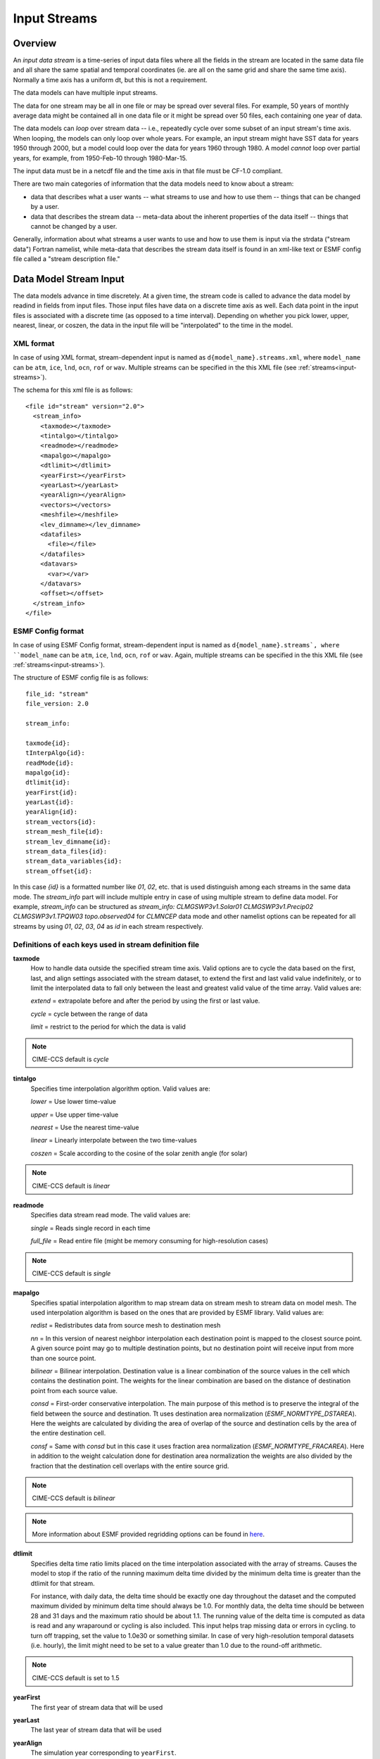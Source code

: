 .. _input-streams:

Input Streams
=============

--------
Overview
--------

An *input data stream* is a time-series of input data files where all
the fields in the stream are located in the same data file and all
share the same spatial and temporal coordinates (ie. are all on the
same grid and share the same time axis). Normally a time axis has a
uniform dt, but this is not a requirement.

The data models can have multiple input streams.

The data for one stream may be all in one file or may be spread over
several files. For example, 50 years of monthly average data might be
contained all in one data file or it might be spread over 50 files,
each containing one year of data.

The data models can *loop* over stream data -- i.e., repeatedly cycle
over some subset of an input stream's time axis. When looping, the
models can only loop over whole years. For example, an input stream
might have SST data for years 1950 through 2000, but a model could
loop over the data for years 1960 through 1980. A model *cannot* loop
over partial years, for example, from 1950-Feb-10 through 1980-Mar-15.

The input data must be in a netcdf file and the time axis in that file
must be CF-1.0 compliant.

There are two main categories of information that the data models need
to know about a stream:

- data that describes what a user wants -- what streams to use and how
  to use them -- things that can be changed by a user.

- data that describes the stream data -- meta-data about the inherent
  properties of the data itself -- things that cannot be changed by a
  user.

Generally, information about what streams a user wants to use and how
to use them is input via the strdata ("stream data") Fortran namelist,
while meta-data that describes the stream data itself is found in an
xml-like text or ESMF config file called a "stream description file."

.. _stream_description_file:

-----------------------
Data Model Stream Input
-----------------------

The data models advance in time discretely.  At a given time, the
stream code is called to advance the data model by readind in fields
from input files.  Those input files have data on a discrete time axis
as well.  Each data point in the input files is associated with a
discrete time (as opposed to a time interval).  Depending on whether
you pick lower, upper, nearest, linear, or coszen, the data in the
input file will be "interpolated" to the time in the model.

XML format
----------

In case of using XML format, stream-dependent input is named as 
``d{model_name}.streams.xml``, where ``model_name`` can be ``atm``,
``ice``, ``lnd``, ``ocn``, ``rof`` or ``wav``.  Multiple streams can
be specified in the this XML file (see :ref:`streams<input-streams>`).

The schema for this xml file is as follows::

  <file id="stream" version="2.0">
    <stream_info>
      <taxmode></taxmode>
      <tintalgo></tintalgo>
      <readmode></readmode>
      <mapalgo></mapalgo>
      <dtlimit></dtlimit>
      <yearFirst></yearFirst>
      <yearLast></yearLast>
      <yearAlign></yearAlign>
      <vectors></vectors>
      <meshfile></meshfile>
      <lev_dimname></lev_dimname>
      <datafiles>
        <file></file>
      </datafiles>
      <datavars>
        <var></var>
      </datavars>
      <offset></offset>
    </stream_info>
  </file>

ESMF Config format
------------------

In case of using ESMF Config format, stream-dependent input is named as
``d{model_name}.streams`, where ``model_name`` can be ``atm``,
``ice``, ``lnd``, ``ocn``, ``rof`` or ``wav``. Again, multiple streams can
be specified in the this XML file (see :ref:`streams<input-streams>`).

The structure of ESMF config file is as follows::

  file_id: "stream"
  file_version: 2.0

  stream_info:

  taxmode{id}:
  tInterpAlgo{id}:
  readMode{id}:
  mapalgo{id}:
  dtlimit{id}:
  yearFirst{id}:
  yearLast{id}:
  yearAlign{id}:
  stream_vectors{id}:
  stream_mesh_file{id}:
  stream_lev_dimname{id}:
  stream_data_files{id}:
  stream_data_variables{id}:
  stream_offset{id}:

In this case `{id}` is a formatted number like `01`, `02`, etc. that is
used distinguish among each streams in the same data mode. The `stream_info`
part will include multiple entry in case of using multiple stream to define
data model. For example, `stream_info` can be structured as `stream_info: 
CLMGSWP3v1.Solar01 CLMGSWP3v1.Precip02 CLMGSWP3v1.TPQW03 topo.observed04` for
`CLMNCEP` data mode and other namelist options can be repeated for all streams
by using `01`, `02`, `03`, `04` as `id` in each stream respectively.

Definitions of each keys used in stream definition file
-------------------------------------------------------

**taxmode**
  How to handle data outside the specified stream time axis.
  Valid options are to cycle the data based on the first, last, and align
  settings associated with the stream dataset, to extend the first and last
  valid value indefinitely, or to limit the interpolated data to fall only between
  the least and greatest valid value of the time array. Valid values are:

  *extend* = extrapolate before and after the period by using the first or last value.

  *cycle*  = cycle between the range of data

  *limit*  = restrict to the period for which the data is valid

.. note::
  CIME-CCS default is *cycle*

**tintalgo**
  Specifies time interpolation algorithm option. Valid values are:

  *lower*   = Use lower time-value

  *upper*   = Use upper time-value

  *nearest* = Use the nearest time-value

  *linear*  = Linearly interpolate between the two time-values

  *coszen*  = Scale according to the cosine of the solar zenith angle (for solar)

.. note::
  CIME-CCS default is *linear*

**readmode**
  Specifies data stream read mode. The valid values are:

  *single*    = Reads single record in each time

  *full_file* = Read entire file (might be memory consuming for high-resolution cases)

.. note::
  CIME-CCS default is *single*

**mapalgo**
  Specifies spatial interpolation algorithm to map stream data on stream mesh
  to stream data on model mesh. The used interpolation algorithm is based on the ones
  that are provided by ESMF library. Valid values are:

  *redist*   = Redistributes data from source mesh to destination mesh

  *nn*       = In this version of nearest neighbor interpolation each destination point is 
  mapped to the closest source point. A given source point may go to multiple 
  destination points, but no destination point will receive input from more 
  than one source point.

  *bilinear* = Bilinear interpolation. Destination value is a linear combination of the 
  source values in the cell which contains the destination point. The weights 
  for the linear combination are based on the distance of destination point 
  from each source value.

  *consd*    = First-order conservative interpolation. The main purpose of this method is 
  to preserve the integral of the field between the source and destination. Tt uses 
  destination area normalization (*ESMF_NORMTYPE_DSTAREA*). Here the weights are 
  calculated by dividing the area of overlap of the source and destination cells by the 
  area of the entire destination cell.

  *consf*    = Same with *consd* but in this case it uses fraction area normalization 
  (*ESMF_NORMTYPE_FRACAREA*). Here in addition to the weight calculation done for 
  destination area normalization the weights are also divided by the fraction that the 
  destination cell overlaps with the entire source grid.

.. note::
  CIME-CCS default is *bilinear*

.. note::
  More information about ESMF provided regridding options can be found in `here 
  <http://earthsystemmodeling.org/docs/nightly/develop/ESMF_refdoc/node5.html#sec:regrid>`_.

**dtlimit**
  Specifies delta time ratio limits placed on the time interpolation
  associated with the array of streams. Causes the model to stop if
  the ratio of the running maximum delta time divided by the minimum delta time
  is greater than the dtlimit for that stream.

  For instance, with daily data, the delta time should be exactly one
  day throughout the dataset and the computed maximum divided by
  minimum delta time should always be 1.0. For monthly data, the
  delta time should be between 28 and 31 days and the maximum ratio
  should be about 1.1. The running value of the delta time is
  computed as data is read and any wraparound or cycling is also
  included. This input helps trap missing data or errors in cycling.
  to turn off trapping, set the value to 1.0e30 or something similar.
  In case of very high-resolution temporal datasets (i.e. hourly), 
  the limit might need to be set to a value greater than 1.0 due to the
  round-off arithmetic.

.. note::
  CIME-CCS default is set to 1.5

**yearFirst**
  The first year of stream data that will be used

**yearLast**
  The last year of stream data that will be used

**yearAlign**
  The simulation year corresponding to ``yearFirst``.

  A common usage is to set this to the first year of the model run
  (for CIME-CCS this would correspond to the xml variable
  ``RUN_STARTDATE``). With this setting, the forcing in the first year
  of the run will be the forcing of year ``yearFirst``.

  Another usage is to align the calendar of transient forcing with
  the model calendar. For example, setting ``yearAlign`` =
  ``yearFirst`` will lead to the forcing calendar being the same as
  the model calendar. The forcing for a given model year would be the
  forcing of the same year. This would be appropriate in transient
  runs where the model calendar is setup to span the same year range
  as the forcing data.

.. note::
  The following pertains to CIME-CCS details for yearAlign usage.

  For some data model modes, ``yearAlign`` can be set via an xml variable
  whose name ends with ``YR_ALIGN`` (there are a few such xml variables,
  each pertaining to a particular data model mode).

  An example of this is land-only historical simulations in which we run
  the model for 1850 to 2010 using atmospheric forcing data that is only
  available for 1901 to 2010. In this case, we want to run the model for
  years 1850 (so ``RUN_STARTDATE`` has year 1850) through 1900 by looping
  over the forcing data for 1901-1920, and then run the model for years
  1901-2010 using the forcing data from 1901-2010. To do this, initially set::

    ./xmlchange DATM_YR_ALIGN=1901
    ./xmlchange DATM_YR_START=1901
    ./xmlchange DATM_YR_END=1920

  When the model has completed year 1900, set::

    ./xmlchange DATM_YR_ALIGN=1901
    ./xmlchange DATM_YR_START=1901
    ./xmlchange DATM_YR_END=2010

  With this setup, the correlation between model run year and forcing year
  looks like this::

    RUN   Year : 1850 ... 1860 1861 ... 1870 ... 1880 1881 ... 1890 ... 1900 1901 ... 2010
    FORCE Year : 1910 ... 1920 1901 ... 1910 ... 1920 1901 ... 1910 ... 1920 1901 ... 2010

  Setting ``DATM_YR_ALIGN`` to 1901 tells the code that you want
  to align model year 1901 with forcing data year 1901, and then it
  calculates what the forcing year should be if the model starts in year 1850.

**vectors**
  Specifies paired vector field names that will be rotated to make them 
  relative to earth coordinates using source mesh coordinates. Then,
  rotated fields are remapped to the destination mesh. Rotating fields in the
  destination mesh to make them relative to the destination model mesh 
  is the destination component responsibilty. For example, the valid value
  for *vectors* argument could be *"Sa_u:Sa_v"*. In the current version,
  there is no way to specify multiple vecors fields in same data stream.

.. note::
  CIME-CCS default is set to null

**meshfile**

  Specifies filename for mesh for all fields on the stream.

**lev_dimname**

  Specifies name of vertical dimension in stream.

.. note::
  CIME-CCS default is set to null

**datafiles**
  In case of usage of XML format to define data stream, each 
  <file></file> entry contains a data files to use. If there is
  more than one file, the files must be in chronological order, that
  is, the dates in time axis of the first file are before the dates
  in the time axis of the second file.

  The same rule also applies to the ESMF config format but in this
  case the files needs to be listed by seperating them with spaces.

**datavars**
  In case of usage of XML format to define data stream, each
  <var></var> entry contains a paired list with the name of the
  variable in the netCDF file on the left and the name of the
  corresponding model variable on the right.

  The same rule also applies to the ESMF config format but in this 
  case the variable pairs needs to be listed by seperating
  them with spaces.

**offset**
  The offset allows a user to shift the time axis of a data stream by
  a fixed and constant number of seconds. For instance, if a data set
  contains daily average data with timestamps for the data at the end
  of the day, it might be appropriate to shift the time axis by 12
  hours so the data is taken to be at the middle of the day instead of
  the end of the day. This feature supports only simple shifts in
  seconds as a way of correcting input data time axes without having
  to modify the input data time axis manually. This feature does not
  support more complex shifts such as end of month to mid-month. But
  in conjunction with the time interpolation methods in the strdata
  input, hopefully most user needs can be accommodated with the two
  settings. Note that a positive offset advances the input data time
  axis forward by that number of seconds.

  As an example of offsets, if the input data is at 0, 3600, 7200,
  10800 seconds (hourly) and you set an offset of 1800, then the input
  data will be set at times 1800, 5400, 9000, and 12600. So a model
  at time 3600 using linear interpolation would have data at "n=2"
  with offset of 0 will have data at "n=(2+3)/2" with an offset
  of 1800. n=2 is the 2nd data in the time list 0, 3600, 7200, 10800
  in this example. n=(2+3)/2 is the average of the 2nd and 3rd data
  in the time list 0, 3600, 7200, 10800. Offset can be positive or
  negative.

.. note::
  CIME-CCS default is set to 0

.. _input-namelists:

-------------------------
Data Model Namelist Input
-------------------------

Each data model has an associated input namelist file, ``d{model_name}_in``,
where ``model_name=[datm,dlnd,dglc,dice,docn,drof,dwav]``.

The following namelist variables appear in each data model namelist:

**dataMode**
  Component specific mode.

.. note::
  Each data model has its own datamode values as described below:

  :ref:`Data Atmosphere <datm>`

  :ref:`Data Ice <dice>`

  :ref:`Data Land <dlnd>`

  :ref:`Data Land-Ice <dglc>`

  :ref:`Data Ocean <docn>`

  :ref:`Data Runoff <drof>`

  :ref:`Data Wave <dwav>`

---------------------------------------------------
 CIME-CCS Customization of stream description files
---------------------------------------------------

Each data model's **cime-config/buildnml** utility automatically
generates the required stream description files for the case.  The
directory contents of each data model will look like the following,
where ``model_name`` can be ``atm``, ``ice``, ``lnd``, ``ocn``,
``rof`` or ``wav`` ::

   $CIMEROOT/components/cdeps/{model_name}/cime_config/buildnml
   $CIMEROOT/components/cdeps/{model_name}/cime_config/namelist_definition_{model_name}.xml
   $CIMEROOT/components/cdeps/{model_name}/cime_config/stream_definition_{model_name}.xml

The ``namelist_definition_{model_name}.xml`` file defines and sets default
values for all the namelist variables and associated groups and also
provides out-of-the box settings for the target data model and target
stream.  **buildnml** utilizes these two files to construct the stream
files for the given compset settings. You can modify the generated
stream files for your particular needs by doing the following:

1. Copy the relevant description file from ``$CASEROOT/CaseDocs`` to
   ``$CASEROOT``. Change the permission of the file to write.

2. Edit the ``$CASEROOT`` file with your desired changes.

   - *Be sure not to put any tab characters in the file: use spaces
     instead*.

3. Call **preview_namelists** and verify that your changes do indeed
   appear in the resultant stream description file appear in
   ``CaseDocs/{model_name}streams.xml``. These changes will
   also appear in ``$RUNDIR/{model_name}.streams.xml``.

The ``stream_definition_{model_name}.xml`` file defines and sets default
values for stream data sources such as list of variable pairs, stream data files
spatial and temporal interpolation types. The file can be modified by
folloiwng same approach that is used to modify
``namelist_definition_{model_name}.xml`` file.

----------------------------
Data Model Stream Inline API
----------------------------

As mentioned previously, the streams code can be used from either a
CDEPS data model **OR** inline calls from a prognostic component. This
is a very powerful feature in that data model input can be obtained
using standardized interfaces and ESMF online mapping.

The inline API assumes that there is **only one stream** and consists
of two calls: one to initialize the stream data type
(``shr_strdata_init``):

.. code-block:: Fortran

    subroutine shr_strdata_init_from_inline(sdat, my_task, logunit, compname, &
       model_clock, model_mesh, stream_meshfile, stream_lev_dimname, stream_mapalgo, &
       stream_filenames, stream_fldlistFile, stream_fldListModel, &
       stream_yearFirst, stream_yearLast, stream_yearAlign, &
       stream_offset, stream_taxmode, stream_dtlimit, stream_tintalgo, stream_name, rc)

    ! input/output variables
    type(shr_strdata_type) , intent(inout) :: sdat                   ! stream data type
    integer                , intent(in)    :: my_task                ! my mpi task
    integer                , intent(in)    :: logunit                ! stdout logunit
    character(len=*)       , intent(in)    :: compname               ! component name (e.g. ATM, OCN, ...)
    type(ESMF_Clock)       , intent(in)    :: model_clock            ! model clock
    type(ESMF_Mesh)        , intent(in)    :: model_mesh             ! model mesh
    character(*)           , intent(in)    :: stream_meshFile        ! full pathname to stream mesh file
    character(*)           , intent(in)    :: stream_lev_dimname     ! name of vertical dimension in stream
    character(*)           , intent(in)    :: stream_mapalgo         ! stream mesh -> model mesh mapping type
    character(*)           , intent(in)    :: stream_filenames(:)    ! stream data filenames (full pathnamesa)
    character(*)           , intent(in)    :: stream_fldListFile(:)  ! file field names, colon delim list
    character(*)           , intent(in)    :: stream_fldListModel(:) ! model field names, colon delim list
    integer                , intent(in)    :: stream_yearFirst       ! first year to use
    integer                , intent(in)    :: stream_yearLast        ! last  year to use
    integer                , intent(in)    :: stream_yearAlign       ! align yearFirst with this model year
    integer                , intent(in)    :: stream_offset          ! offset in seconds of stream data
    character(*)           , intent(in)    :: stream_taxMode         ! time axis mode
    real(r8)               , intent(in)    :: stream_dtlimit         ! ratio of max/min stream delta times
    character(*)           , intent(in)    :: stream_tintalgo        ! time interpolation algorithm
    character(*), optional , intent(in)    :: stream_name            ! name of stream
    integer                , intent(out)   :: rc                     ! error code

and one to advance the stream (``shr_strdata_advance``):

.. code-block:: Fortran

    subroutine shr_strdata_advance(sdat, ymd, tod, logunit, istr, timers, rc)

    type(shr_strdata_type) ,intent(inout)       :: sdat    ! stream data type
    integer                ,intent(in)          :: ymd     ! current model date
    integer                ,intent(in)          :: tod     ! current model date
    integer                ,intent(in)          :: logunit ! stdout logunit
    character(len=*)       ,intent(in)          :: istr    ! string used for timing output
    logical                ,intent(in), optional:: timers  ! currently not used
    integer                ,intent(out)         :: rc      ! error code

-------------------------
Handling Stream Calendars
-------------------------

Handling stream calendars can be tricky if there are mismatches
between the stream and data model calendars. CDEPS always uses the
stream calendar for time interpolation for reasons described below.
When there is a calendar mismatch, Feb 29 is supported in a special
way as needed to get reasonable values.  Note that when Feb 29 needs
to be treated specially, a discontinuity will be introduced. The size
of that discontinuity will depend on the time series input data.
Four cases can occur:

1. The stream calendar and model calendar are identical and CDEPS
   proceeds in the standard way.

2. The stream has a no leap calendar and the model is on the gregorian calendar.
   Time interpolation is performed on the noleap calendar. If the model date is Feb 29,
   the code computes stream data for Feb 28 by setting model time to Feb 28.
   This results in duplicate stream data on Feb 28 and Feb 29 and a
   discontinuity at the start of Feb 29. This could potentially be fixed
   by using the gregorian calendar for time interpolation when the input data
   is relatively infrequent (say greater than daily) with the following concerns.

   - The forcing will not be reproduced identically on the same day with
     with climatological inputs data

   - Input data with variable input frequency might behave funny

   - An arbitrary discontinuity will be introduced in the time
     interpolation method based upon the logic chosen to transition
     from reproducing Feb 28 on Feb 29 and interpolating to Feb 29.

   - The time gradient of data will change by adding a day arbitrarily.

3. The stream is a gregorian calendar and the model is a noleap calendar
   Time interpolate on the gregorian calendar. This causes Feb 29
   stream data to be skipped and lead to a discontinuity at the start
   of March 1.

4. The calendars mismatch and none of the above
   If the calendars mismatch and neither of the three cases above are
   recognized, then abort.

